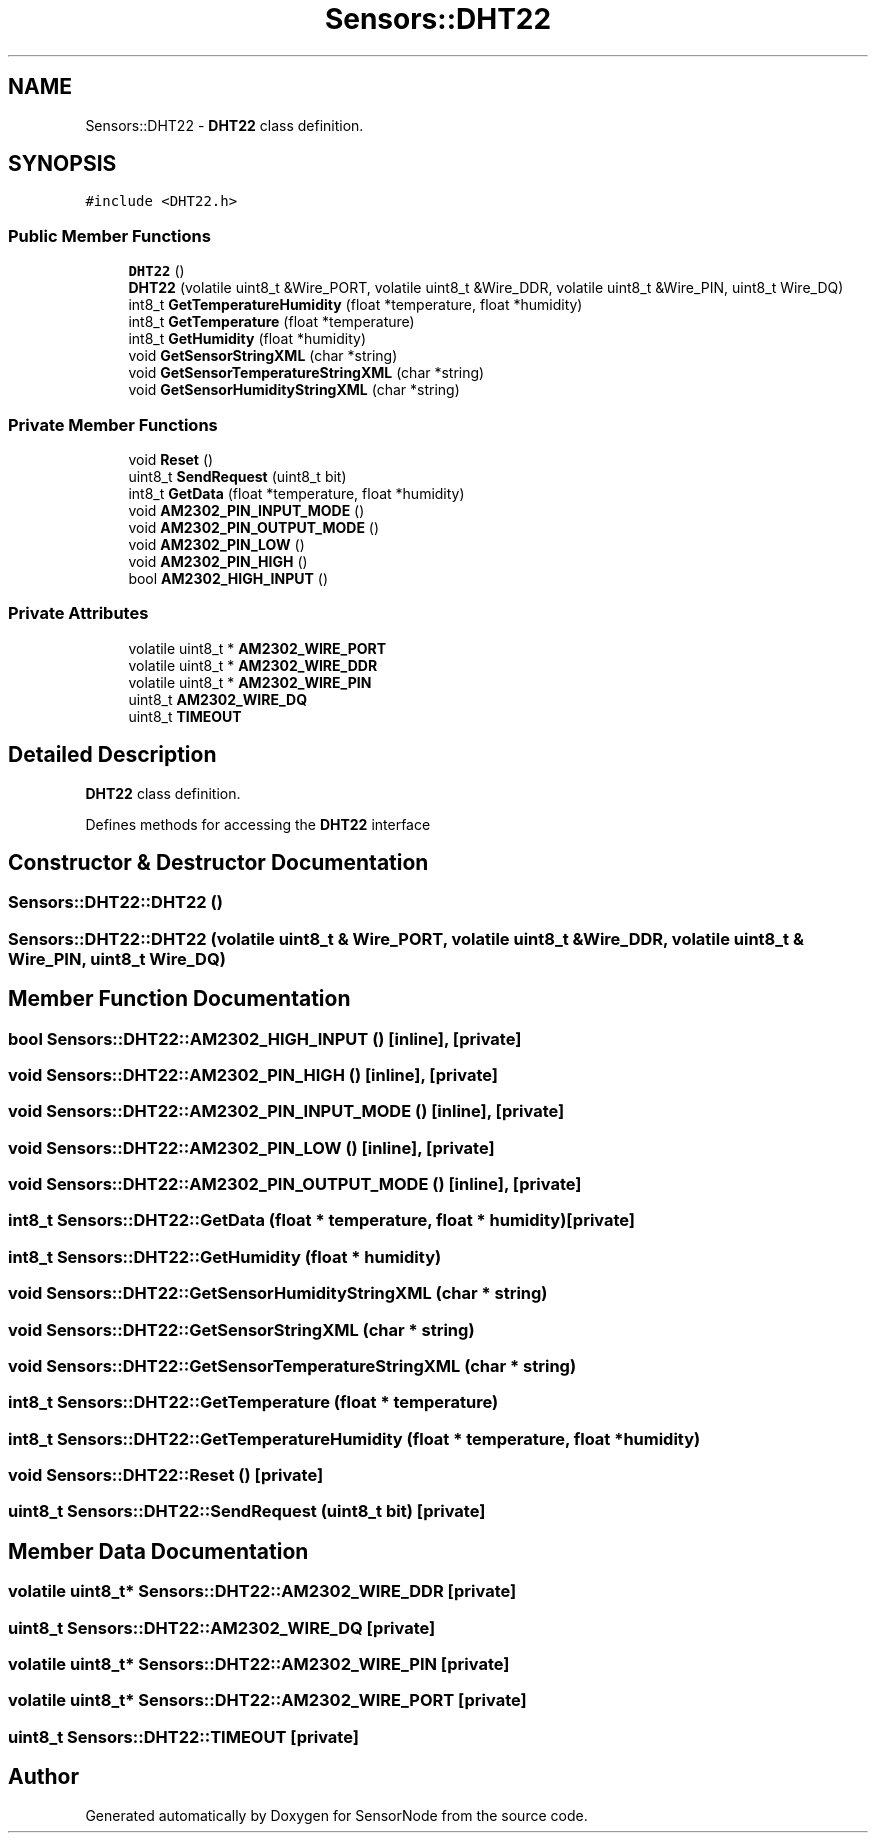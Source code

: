 .TH "Sensors::DHT22" 3 "Thu May 25 2017" "Version 0.2" "SensorNode" \" -*- nroff -*-
.ad l
.nh
.SH NAME
Sensors::DHT22 \- \fBDHT22\fP class definition\&.  

.SH SYNOPSIS
.br
.PP
.PP
\fC#include <DHT22\&.h>\fP
.SS "Public Member Functions"

.in +1c
.ti -1c
.RI "\fBDHT22\fP ()"
.br
.ti -1c
.RI "\fBDHT22\fP (volatile uint8_t &Wire_PORT, volatile uint8_t &Wire_DDR, volatile uint8_t &Wire_PIN, uint8_t Wire_DQ)"
.br
.ti -1c
.RI "int8_t \fBGetTemperatureHumidity\fP (float *temperature, float *humidity)"
.br
.ti -1c
.RI "int8_t \fBGetTemperature\fP (float *temperature)"
.br
.ti -1c
.RI "int8_t \fBGetHumidity\fP (float *humidity)"
.br
.ti -1c
.RI "void \fBGetSensorStringXML\fP (char *string)"
.br
.ti -1c
.RI "void \fBGetSensorTemperatureStringXML\fP (char *string)"
.br
.ti -1c
.RI "void \fBGetSensorHumidityStringXML\fP (char *string)"
.br
.in -1c
.SS "Private Member Functions"

.in +1c
.ti -1c
.RI "void \fBReset\fP ()"
.br
.ti -1c
.RI "uint8_t \fBSendRequest\fP (uint8_t bit)"
.br
.ti -1c
.RI "int8_t \fBGetData\fP (float *temperature, float *humidity)"
.br
.ti -1c
.RI "void \fBAM2302_PIN_INPUT_MODE\fP ()"
.br
.ti -1c
.RI "void \fBAM2302_PIN_OUTPUT_MODE\fP ()"
.br
.ti -1c
.RI "void \fBAM2302_PIN_LOW\fP ()"
.br
.ti -1c
.RI "void \fBAM2302_PIN_HIGH\fP ()"
.br
.ti -1c
.RI "bool \fBAM2302_HIGH_INPUT\fP ()"
.br
.in -1c
.SS "Private Attributes"

.in +1c
.ti -1c
.RI "volatile uint8_t * \fBAM2302_WIRE_PORT\fP"
.br
.ti -1c
.RI "volatile uint8_t * \fBAM2302_WIRE_DDR\fP"
.br
.ti -1c
.RI "volatile uint8_t * \fBAM2302_WIRE_PIN\fP"
.br
.ti -1c
.RI "uint8_t \fBAM2302_WIRE_DQ\fP"
.br
.ti -1c
.RI "uint8_t \fBTIMEOUT\fP"
.br
.in -1c
.SH "Detailed Description"
.PP 
\fBDHT22\fP class definition\&. 

Defines methods for accessing the \fBDHT22\fP interface 
.SH "Constructor & Destructor Documentation"
.PP 
.SS "Sensors::DHT22::DHT22 ()"

.SS "Sensors::DHT22::DHT22 (volatile uint8_t & Wire_PORT, volatile uint8_t & Wire_DDR, volatile uint8_t & Wire_PIN, uint8_t Wire_DQ)"

.SH "Member Function Documentation"
.PP 
.SS "bool Sensors::DHT22::AM2302_HIGH_INPUT ()\fC [inline]\fP, \fC [private]\fP"

.SS "void Sensors::DHT22::AM2302_PIN_HIGH ()\fC [inline]\fP, \fC [private]\fP"

.SS "void Sensors::DHT22::AM2302_PIN_INPUT_MODE ()\fC [inline]\fP, \fC [private]\fP"

.SS "void Sensors::DHT22::AM2302_PIN_LOW ()\fC [inline]\fP, \fC [private]\fP"

.SS "void Sensors::DHT22::AM2302_PIN_OUTPUT_MODE ()\fC [inline]\fP, \fC [private]\fP"

.SS "int8_t Sensors::DHT22::GetData (float * temperature, float * humidity)\fC [private]\fP"

.SS "int8_t Sensors::DHT22::GetHumidity (float * humidity)"

.SS "void Sensors::DHT22::GetSensorHumidityStringXML (char * string)"

.SS "void Sensors::DHT22::GetSensorStringXML (char * string)"

.SS "void Sensors::DHT22::GetSensorTemperatureStringXML (char * string)"

.SS "int8_t Sensors::DHT22::GetTemperature (float * temperature)"

.SS "int8_t Sensors::DHT22::GetTemperatureHumidity (float * temperature, float * humidity)"

.SS "void Sensors::DHT22::Reset ()\fC [private]\fP"

.SS "uint8_t Sensors::DHT22::SendRequest (uint8_t bit)\fC [private]\fP"

.SH "Member Data Documentation"
.PP 
.SS "volatile uint8_t* Sensors::DHT22::AM2302_WIRE_DDR\fC [private]\fP"

.SS "uint8_t Sensors::DHT22::AM2302_WIRE_DQ\fC [private]\fP"

.SS "volatile uint8_t* Sensors::DHT22::AM2302_WIRE_PIN\fC [private]\fP"

.SS "volatile uint8_t* Sensors::DHT22::AM2302_WIRE_PORT\fC [private]\fP"

.SS "uint8_t Sensors::DHT22::TIMEOUT\fC [private]\fP"


.SH "Author"
.PP 
Generated automatically by Doxygen for SensorNode from the source code\&.
